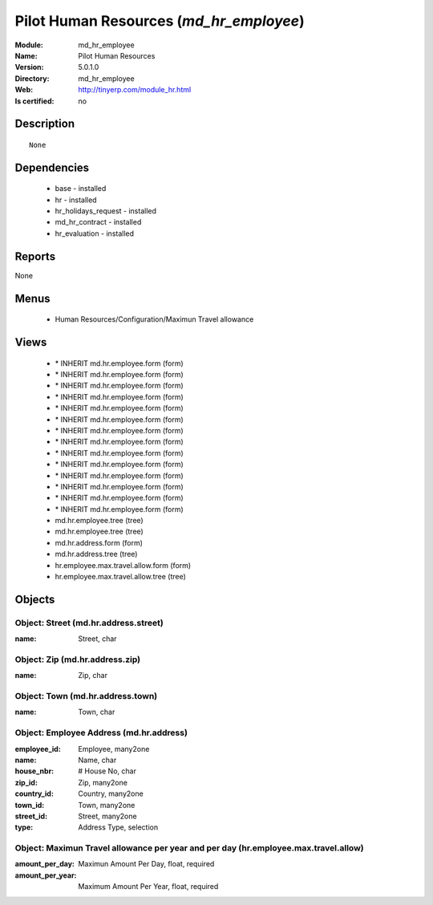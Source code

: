 
.. module:: md_hr_employee
    :synopsis: Pilot Human Resources
    :noindex:
.. 

Pilot Human Resources (*md_hr_employee*)
========================================
:Module: md_hr_employee
:Name: Pilot Human Resources
:Version: 5.0.1.0
:Directory: md_hr_employee
:Web: http://tinyerp.com/module_hr.html
:Is certified: no

Description
-----------

::

  None

Dependencies
------------

 * base - installed
 * hr - installed
 * hr_holidays_request - installed
 * md_hr_contract - installed
 * hr_evaluation - installed

Reports
-------

None


Menus
-------

 * Human Resources/Configuration/Maximun Travel allowance

Views
-----

 * \* INHERIT md.hr.employee.form (form)
 * \* INHERIT md.hr.employee.form (form)
 * \* INHERIT md.hr.employee.form (form)
 * \* INHERIT md.hr.employee.form (form)
 * \* INHERIT md.hr.employee.form (form)
 * \* INHERIT md.hr.employee.form (form)
 * \* INHERIT md.hr.employee.form (form)
 * \* INHERIT md.hr.employee.form (form)
 * \* INHERIT md.hr.employee.form (form)
 * \* INHERIT md.hr.employee.form (form)
 * \* INHERIT md.hr.employee.form (form)
 * \* INHERIT md.hr.employee.form (form)
 * \* INHERIT md.hr.employee.form (form)
 * \* INHERIT md.hr.employee.form (form)
 * md.hr.employee.tree (tree)
 * md.hr.employee.tree (tree)
 * md.hr.address.form (form)
 * md.hr.address.tree (tree)
 * hr.employee.max.travel.allow.form (form)
 * hr.employee.max.travel.allow.tree (tree)


Objects
-------

Object: Street (md.hr.address.street)
#####################################



:name: Street, char




Object: Zip (md.hr.address.zip)
###############################



:name: Zip, char




Object: Town (md.hr.address.town)
#################################



:name: Town, char




Object: Employee Address (md.hr.address)
########################################



:employee_id: Employee, many2one





:name: Name, char





:house_nbr: # House No, char





:zip_id: Zip, many2one





:country_id: Country, many2one





:town_id: Town, many2one





:street_id: Street, many2one





:type: Address Type, selection




Object: Maximun Travel allowance per year and per day (hr.employee.max.travel.allow)
####################################################################################



:amount_per_day: Maximun Amount Per Day, float, required





:amount_per_year: Maximum Amount Per Year, float, required


